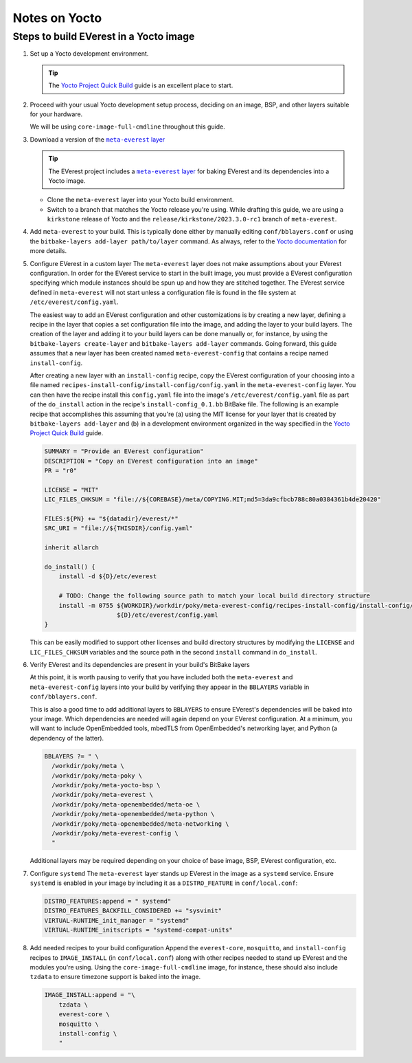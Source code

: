 ==============
Notes on Yocto
==============

Steps to build EVerest in a Yocto image
=======================================

#. Set up a Yocto development environment.

   .. TIP::
      The `Yocto Project Quick Build`_ guide is an excellent place to start.

#. Proceed with your usual Yocto development setup process, deciding on an
   image, BSP, and other layers suitable for your hardware.

   We will be using ``core-image-full-cmdline`` throughout this guide.

#. Download a version of the |meta-everest layer|_

   .. TIP::
      The EVerest project includes a |meta-everest layer|_ for baking EVerest
      and its dependencies into a Yocto image.

   -  Clone the ``meta-everest`` layer into your Yocto build
      environment.

   -  Switch to a branch that matches the Yocto release you're using.
      While drafting this guide, we are using a ``kirkstone`` release of
      Yocto and the ``release/kirkstone/2023.3.0-rc1`` branch of
      ``meta-everest``.

#. Add ``meta-everest`` to your build. This is typically done either by
   manually editing ``conf/bblayers.conf`` or using the
   ``bitbake-layers add-layer path/to/layer`` command. As always, refer
   to the `Yocto
   documentation <https://docs.yoctoproject.org/4.0.17/dev-manual/layers.html>`__
   for more details.

#. Configure EVerest in a custom layer The ``meta-everest`` layer does
   not make assumptions about your EVerest configuration. In order for
   the EVerest service to start in the built image, you must provide a
   EVerest configuration specifying which module instances should be
   spun up and how they are stitched together. The EVerest service
   defined in ``meta-everest`` will not start unless a configuration
   file is found in the file system at ``/etc/everest/config.yaml``.

   The easiest way to add an EVerest configuration and other
   customizations is by creating a new layer, defining a recipe in the
   layer that copies a set configuration file into the image, and adding
   the layer to your build layers. The creation of the layer and adding
   it to your build layers can be done manually or, for instance, by
   using the ``bitbake-layers create-layer`` and
   ``bitbake-layers add-layer`` commands. Going forward, this guide
   assumes that a new layer has been created named
   ``meta-everest-config`` that contains a recipe named
   ``install-config``.

   After creating a new layer with an ``install-config`` recipe, copy
   the EVerest configuration of your choosing into a file named
   ``recipes-install-config/install-config/config.yaml`` in the
   ``meta-everest-config`` layer. You can then have the recipe install
   this ``config.yaml`` file into the image's
   ``/etc/everest/config.yaml`` file as part of the ``do_install``
   action in the recipe's ``install-config_0.1.bb`` BitBake file. The
   following is an example recipe that accomplishes this assuming that
   you're (a) using the MIT license for your layer that is created by
   ``bitbake-layers add-layer`` and (b) in a development environment
   organized in the way specified in the `Yocto Project Quick Build`_
   guide.

   .. code::

      SUMMARY = "Provide an EVerest configuration"
      DESCRIPTION = "Copy an EVerest configuration into an image"
      PR = "r0"

      LICENSE = "MIT"
      LIC_FILES_CHKSUM = "file://${COREBASE}/meta/COPYING.MIT;md5=3da9cfbcb788c80a0384361b4de20420"

      FILES:${PN} += "${datadir}/everest/*"
      SRC_URI = "file://${THISDIR}/config.yaml"

      inherit allarch

      do_install() {
          install -d ${D}/etc/everest

          # TODO: Change the following source path to match your local build directory structure
          install -m 0755 ${WORKDIR}/workdir/poky/meta-everest-config/recipes-install-config/install-config/config.yaml \
                          ${D}/etc/everest/config.yaml
      }

   This can be easily modified to support other licenses and build
   directory structures by modifying the ``LICENSE`` and
   ``LIC_FILES_CHKSUM`` variables and the source path in the second
   ``install`` command in ``do_install``.

#. Verify EVerest and its dependencies are present in your build's
   BitBake layers

   At this point, it is worth pausing to verify that you have included
   both the ``meta-everest`` and ``meta-everest-config`` layers into
   your build by verifying they appear in the ``BBLAYERS`` variable in
   ``conf/bblayers.conf``.

   This is also a good time to add additional layers to ``BBLAYERS`` to
   ensure EVerest's dependencies will be baked into your image. Which
   dependencies are needed will again depend on your EVerest
   configuration. At a minimum, you will want to include OpenEmbedded
   tools, mbedTLS from OpenEmbedded's networking layer, and Python (a
   dependency of the latter).

   .. code::

      BBLAYERS ?= " \
        /workdir/poky/meta \
        /workdir/poky/meta-poky \
        /workdir/poky/meta-yocto-bsp \
        /workdir/poky/meta-everest \
        /workdir/poky/meta-openembedded/meta-oe \
        /workdir/poky/meta-openembedded/meta-python \
        /workdir/poky/meta-openembedded/meta-networking \
        /workdir/poky/meta-everest-config \
        "

   Additional layers may be required depending on your choice of base
   image, BSP, EVerest configuration, etc.

#. Configure ``systemd`` The ``meta-everest`` layer stands up EVerest in
   the image as a ``systemd`` service. Ensure ``systemd`` is enabled in
   your image by including it as a ``DISTRO_FEATURE`` in
   ``conf/local.conf``:

   .. code::

      DISTRO_FEATURES:append = " systemd"
      DISTRO_FEATURES_BACKFILL_CONSIDERED += "sysvinit"
      VIRTUAL-RUNTIME_init_manager = "systemd"
      VIRTUAL-RUNTIME_initscripts = "systemd-compat-units"

#. Add needed recipes to your build configuration Append the
   ``everest-core``, ``mosquitto``, and ``install-config`` recipes to
   ``IMAGE_INSTALL`` (in ``conf/local.conf``) along with other recipes
   needed to stand up EVerest and the modules you're using. Using the
   ``core-image-full-cmdline`` image, for instance, these should also
   include ``tzdata`` to ensure timezone support is baked into the
   image.

   .. code::

      IMAGE_INSTALL:append = "\
          tzdata \
          everest-core \
          mosquitto \
          install-config \
          "

.. _`Yocto Project Quick Build`: https://docs.yoctoproject.org/brief-yoctoprojectqs/index.html

.. |meta-everest layer| replace:: ``meta-everest`` layer
.. _meta-everest layer: https://github.com/EVerest/meta-everest
